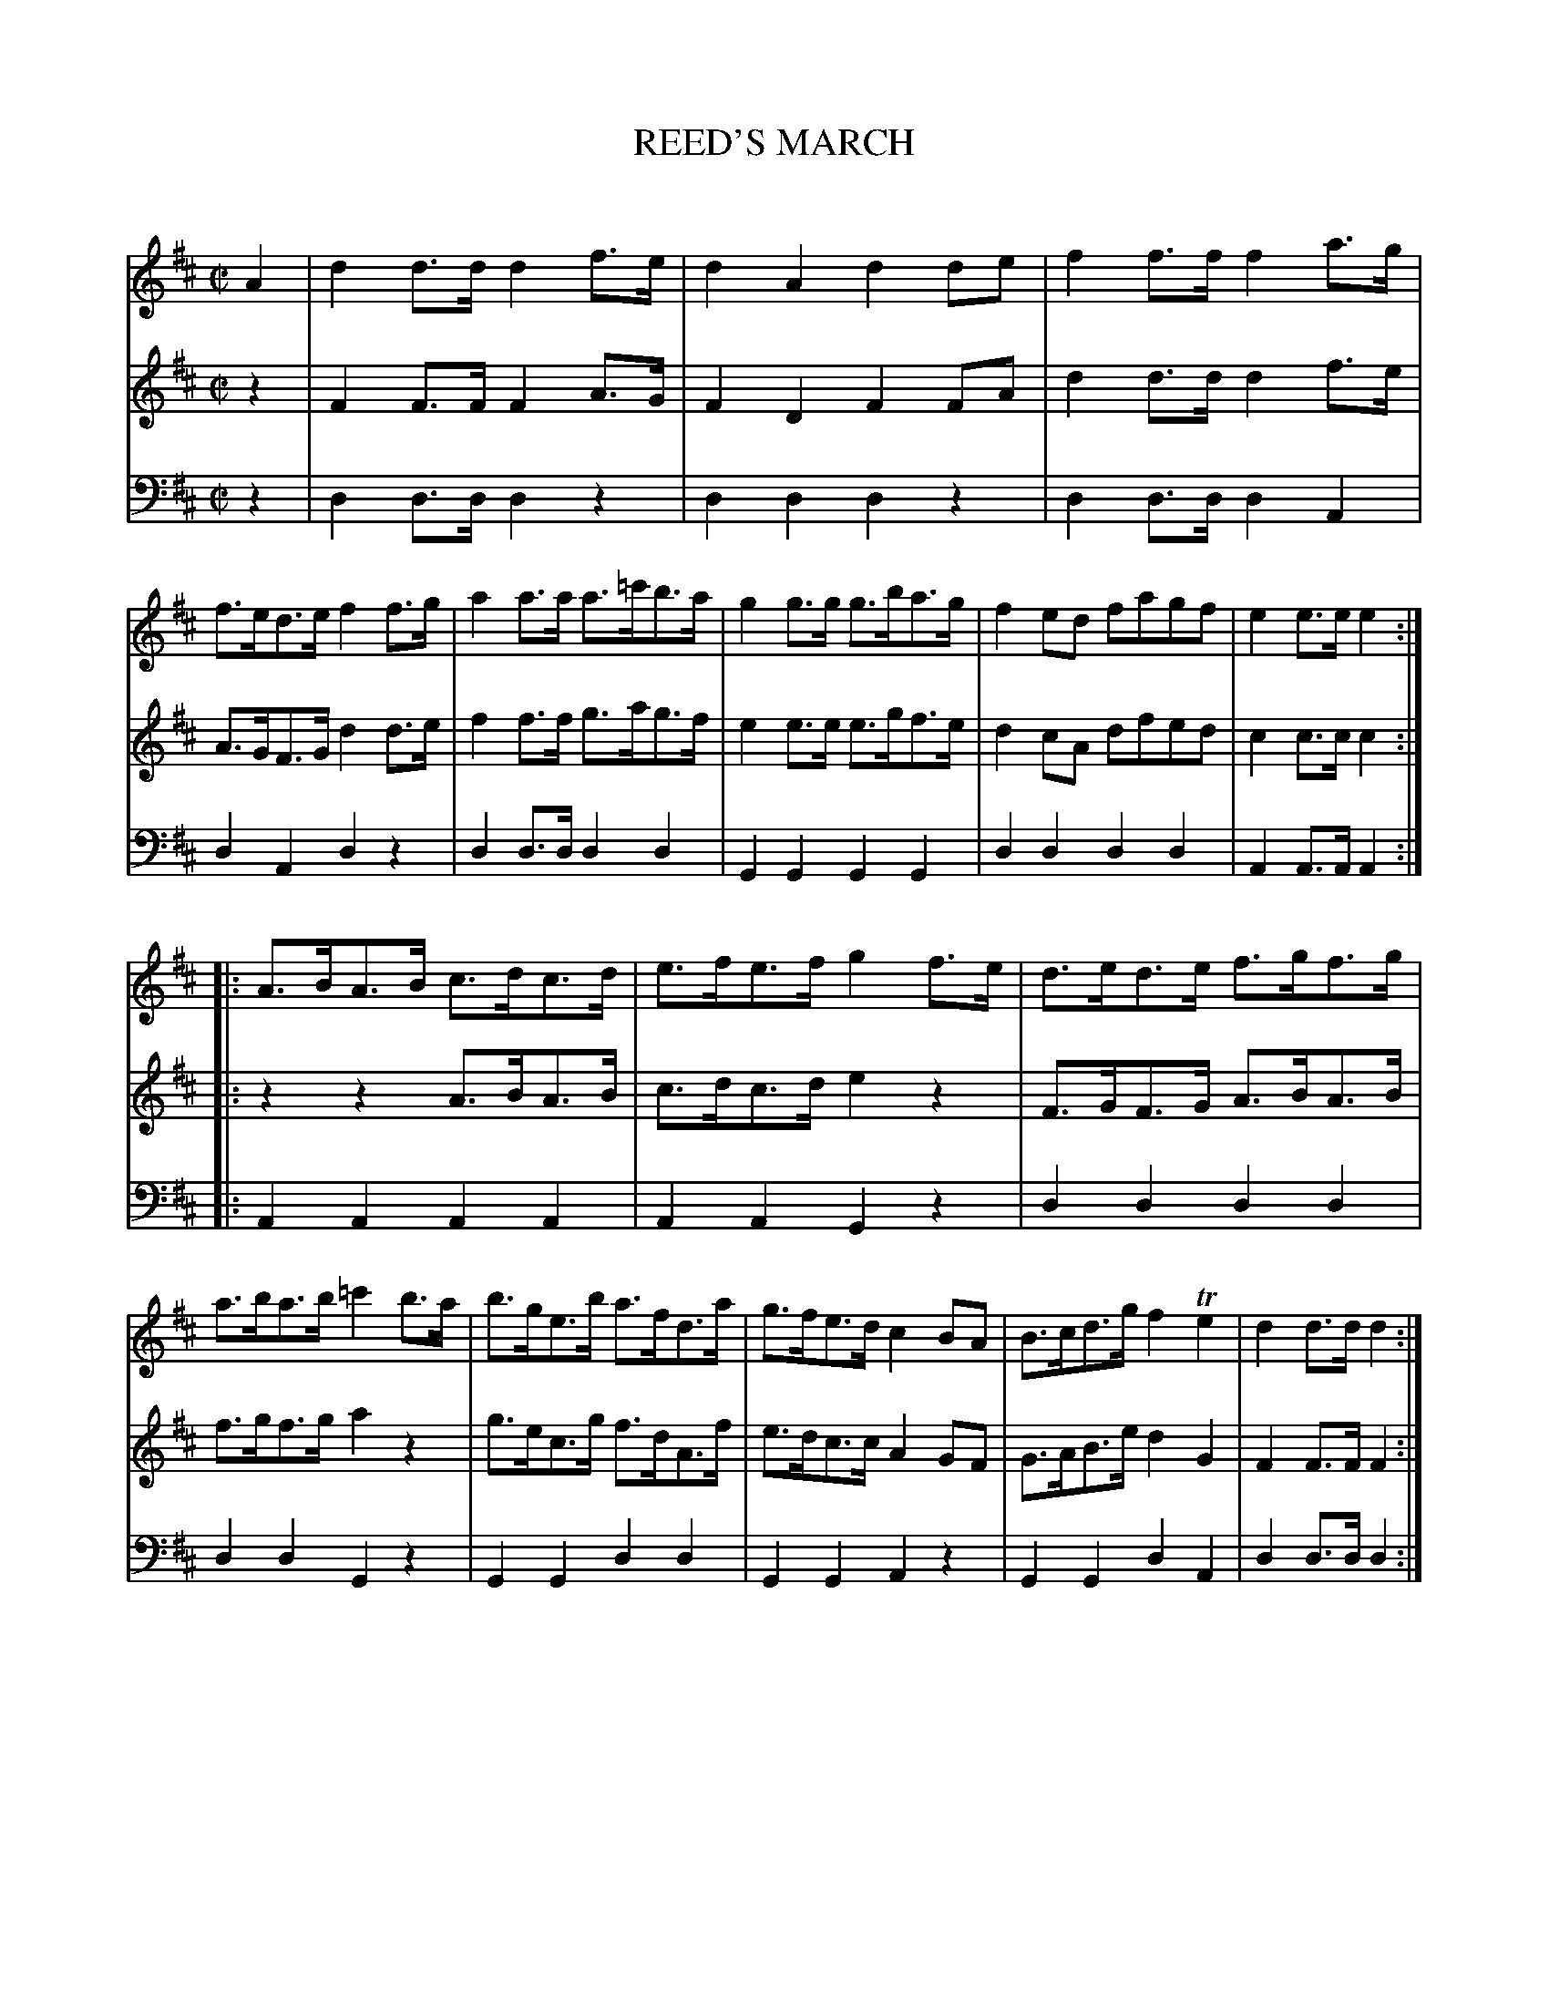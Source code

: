 X: 20171
T: REED'S MARCH
C:
%R: march
B: Elias Howe "The Musician's Companion" 1843 p.17 #1
S: http://imslp.org/wiki/The_Musician's_Companion_(Howe,_Elias)
Z: 2015 John Chambers <jc:trillian.mit.edu>
M: C|
L: 1/8
K: D
% - - - - - - - - - - - - - - - - - - - - - - - - -
V: 1 staves=3
A2 |\
d2d>d d2f>e | d2A2 d2de | f2f>f f2a>g | f>ed>e f2f>g |\
a2a>a a>=c'b>a | g2g>g g>ba>g | f2ed fagf | e2e>e e2 :|
|:\
A>BA>B c>dc>d | e>fe>f g2f>e | d>ed>e f>gf>g | a>ba>b =c'2b>a |\
b>ge>b a>fd>a | g>fe>d c2BA | B>cd>g f2Te2 | d2d>d d2 :|
% - - - - - - - - - - - - - - - - - - - - - - - - -
V: 2
z2 |\
F2F>F F2A>G | F2D2 F2FA | d2d>d d2f>e | A>GF>G d2d>e |\
f2f>f g>ag>f | e2e>e e>gf>e | d2cA dfed | c2c>c c2 :|
|:\
z2z2 A>BA>B | c>dc>d e2z2 | F>GF>G A>BA>B | f>gf>g a2z2 |\
g>ec>g f>dA>f | e>dc>c A2GF | G>AB>e d2G2 | F2F>F F2 :|
% - - - - - - - - - - - - - - - - - - - - - - - - -
V: 3 clef=bass middle=d
z2 |\
d2d>d d2z2 | d2d2 d2z2 | d2d>d d2A2 | d2A2 d2z2 |\
d2d>d d2d2 | G2G2 G2G2 | d2d2 d2d2 | A2A>A A2 :|
|:\
A2A2 A2A2 | A2A2 G2z2 | d2d2 d2d2 | d2d2 G2z2 |\
G2G2 d2d2 | G2G2 A2z2 | G2G2 d2A2 | d2d>d d2 :|
% - - - - - - - - - - - - - - - - - - - - - - - - -
